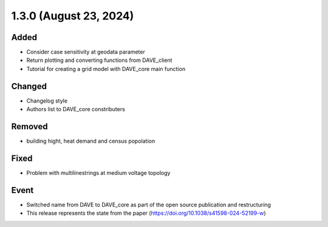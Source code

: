 1.3.0 (August 23, 2024)
=======================

Added
-----

* Consider case sensitivity at geodata parameter
* Return plotting and converting functions from DAVE_client
* Tutorial for creating a grid model with DAVE_core main function

Changed
-------

* Changelog style
* Authors list to DAVE_core constributers

Removed
-------

* building hight, heat demand and census popolation

Fixed
-----

* Problem with multilinestrings at medium voltage topology

Event
-----

* Switched name from DAVE to DAVE_core as part of the open source publication and restructuring
* This release represents the state from the paper (https://doi.org/10.1038/s41598-024-52199-w)

